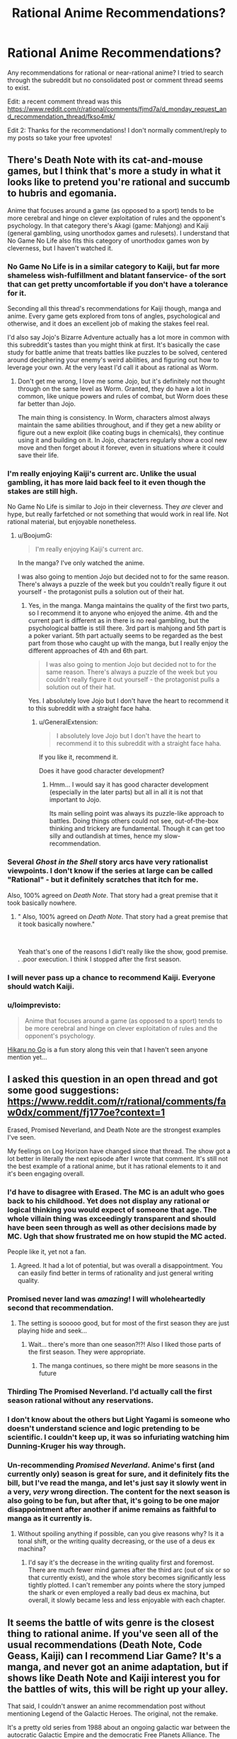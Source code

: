 #+TITLE: Rational Anime Recommendations?

* Rational Anime Recommendations?
:PROPERTIES:
:Author: koolkid372
:Score: 44
:DateUnix: 1584662739.0
:DateShort: 2020-Mar-20
:END:
Any recommendations for rational or near-rational anime? I tried to search through the subreddit but no consolidated post or comment thread seems to exist.

Edit: a recent comment thread was this [[https://www.reddit.com/r/rational/comments/fjmd7a/d_monday_request_and_recommendation_thread/fkso4mk/]]

Edit 2: Thanks for the recommendations! I don't normally comment/reply to my posts so take your free upvotes!


** There's Death Note with its cat-and-mouse games, but I think that's more a study in what it looks like to pretend you're rational and succumb to hubris and egomania.

Anime that focuses around a game (as opposed to a sport) tends to be more cerebral and hinge on clever exploitation of rules and the opponent's psychology. In that category there's Akagi (game: Mahjong) and Kaiji (general gambling, using unorthodox games and rulesets). I understand that No Game No Life also fits this category of unorthodox games won by cleverness, but I haven't watched it.
:PROPERTIES:
:Author: BoojumG
:Score: 62
:DateUnix: 1584663350.0
:DateShort: 2020-Mar-20
:END:

*** No Game No Life is in a similar category to Kaiji, but far more shameless wish-fulfillment and blatant fanservice- of the sort that can get pretty uncomfortable if you don't have a tolerance for it.

Seconding all this thread's recommendations for Kaiji though, manga and anime. Every game gets explored from tons of angles, psychological and otherwise, and it does an excellent job of making the stakes feel real.

I'd also say Jojo's Bizarre Adventure actually has a lot more in common with this subreddit's tastes than you might think at first. It's basically the case study for battle anime that treats battles like puzzles to be solved, centered around deciphering your enemy's weird abilities, and figuring out how to leverage your own. At the very least I'd call it about as rational as Worm.
:PROPERTIES:
:Author: Draykon
:Score: 29
:DateUnix: 1584673703.0
:DateShort: 2020-Mar-20
:END:

**** Don't get me wrong, I love me some Jojo, but it's definitely not thought through on the same level as Worm. Granted, they do have a lot in common, like unique powers and rules of combat, but Worm does these far better than Jojo.

The main thing is consistency. In Worm, characters almost always maintain the same abilities throughout, and if they get a new ability or figure out a new exploit (like coating bugs in chemicals), they continue using it and building on it. In Jojo, characters regularly show a cool new move and then forget about it forever, even in situations where it could save their life.
:PROPERTIES:
:Author: EmceeEsher
:Score: 20
:DateUnix: 1584704370.0
:DateShort: 2020-Mar-20
:END:


*** I'm really enjoying Kaiji's current arc. Unlike the usual gambling, it has more laid back feel to it even though the stakes are still high.

No Game No Life is similar to Jojo in their cleverness. They /are/ clever and hype, but really farfetched or not something that would work in real life. Not rational material, but enjoyable nonetheless.
:PROPERTIES:
:Author: IV-TheEmperor
:Score: 11
:DateUnix: 1584668146.0
:DateShort: 2020-Mar-20
:END:

**** u/BoojumG:
#+begin_quote
  I'm really enjoying Kaiji's current arc.
#+end_quote

In the manga? I've only watched the anime.

I was also going to mention Jojo but decided not to for the same reason. There's always a puzzle of the week but you couldn't really figure it out yourself - the protagonist pulls a solution out of their hat.
:PROPERTIES:
:Author: BoojumG
:Score: 8
:DateUnix: 1584668732.0
:DateShort: 2020-Mar-20
:END:

***** Yes, in the manga. Manga maintains the quality of the first two parts, so I recommend it to anyone who enjoyed the anime. 4th and the current part is different as in there is no real gambling, but the psychological battle is still there. 3rd part is mahjong and 5th part is a poker variant. 5th part actually seems to be regarded as the best part from those who caught up with the manga, but I really enjoy the different approaches of 4th and 6th part.

#+begin_quote
  I was also going to mention Jojo but decided not to for the same reason. There's always a puzzle of the week but you couldn't really figure it out yourself - the protagonist pulls a solution out of their hat.
#+end_quote

Yes. I absolutely love Jojo but I don't have the heart to recommend it to this subreddit with a straight face haha.
:PROPERTIES:
:Author: IV-TheEmperor
:Score: 13
:DateUnix: 1584670784.0
:DateShort: 2020-Mar-20
:END:

****** u/GeneralExtension:
#+begin_quote
  I absolutely love Jojo but I don't have the heart to recommend it to this subreddit with a straight face haha.
#+end_quote

If you like it, recommend it.

Does it have good character development?
:PROPERTIES:
:Author: GeneralExtension
:Score: 3
:DateUnix: 1585363708.0
:DateShort: 2020-Mar-28
:END:

******* Hmm... I would say it has good character development (especially in the later parts) but all in all it is not that important to Jojo.

Its main selling point was always its puzzle-like approach to battles. Doing things others could not see, out-of-the-box thinking and trickery are fundamental. Though it can get too silly and outlandish at times, hence my slow-recommendation.
:PROPERTIES:
:Author: IV-TheEmperor
:Score: 4
:DateUnix: 1585364950.0
:DateShort: 2020-Mar-28
:END:


*** Several /Ghost in the Shell/ story arcs have very rationalist viewpoints. I don't know if the series at large can be called "Rational" - but it definitely scratches that itch for me.

Also, 100% agreed on /Death Note/. That story had a great premise that it took basically nowhere.
:PROPERTIES:
:Author: Brell4Evar
:Score: 8
:DateUnix: 1584726199.0
:DateShort: 2020-Mar-20
:END:

**** " Also, 100% agreed on /Death Note/. That story had a great premise that it took basically nowhere."

​

Yeah that's one of the reasons I did't really like the show, good premise. . .poor execution. I think I stopped after the first season.
:PROPERTIES:
:Score: 1
:DateUnix: 1596663934.0
:DateShort: 2020-Aug-06
:END:


*** I will never pass up a chance to recommend Kaiji. Everyone should watch Kaiji.
:PROPERTIES:
:Author: WalterTFD
:Score: 6
:DateUnix: 1584689049.0
:DateShort: 2020-Mar-20
:END:


*** u/loimprevisto:
#+begin_quote
  Anime that focuses around a game (as opposed to a sport) tends to be more cerebral and hinge on clever exploitation of rules and the opponent's psychology.
#+end_quote

[[https://en.wikipedia.org/wiki/Hikaru_no_Go][Hikaru no Go]] is a fun story along this vein that I haven't seen anyone mention yet...
:PROPERTIES:
:Author: loimprevisto
:Score: 3
:DateUnix: 1585261323.0
:DateShort: 2020-Mar-27
:END:


** I asked this question in an open thread and got some good suggestions: [[https://www.reddit.com/r/rational/comments/faw0dx/comment/fj177oe?context=1]]

Erased, Promised Neverland, and Death Note are the strongest examples I've seen.

My feelings on Log Horizon have changed since that thread. The show got a lot better in literally the next episode after I wrote that comment. It's still not the best example of a rational anime, but it has rational elements to it and it's been engaging overall.
:PROPERTIES:
:Author: Amargosamountain
:Score: 29
:DateUnix: 1584663435.0
:DateShort: 2020-Mar-20
:END:

*** I'd have to disagree with Erased. The MC is an adult who goes back to his childhood. Yet does not display any rational or logical thinking you would expect of someone that age. The whole villain thing was exceedingly transparent and should have been seen through as well as other decisions made by MC. Ugh that show frustrated me on how stupid the MC acted.

People like it, yet not a fan.
:PROPERTIES:
:Score: 27
:DateUnix: 1584664005.0
:DateShort: 2020-Mar-20
:END:

**** Agreed. It had a lot of potential, but was overall a disappointment. You can easily find better in terms of rationality and just general writing quality.
:PROPERTIES:
:Author: Detsuahxe
:Score: 15
:DateUnix: 1584665201.0
:DateShort: 2020-Mar-20
:END:


*** Promised never land was /amazing/! I will wholeheartedly second that recommendation.
:PROPERTIES:
:Author: D0TheMath
:Score: 25
:DateUnix: 1584663813.0
:DateShort: 2020-Mar-20
:END:

**** The setting is sooooo good, but for most of the first season they are just playing hide and seek...
:PROPERTIES:
:Author: cimbalino
:Score: 8
:DateUnix: 1584670279.0
:DateShort: 2020-Mar-20
:END:

***** Wait... there's more than one season?!?! Also I liked those parts of the first season. They were appropriate.
:PROPERTIES:
:Author: D0TheMath
:Score: 8
:DateUnix: 1584673995.0
:DateShort: 2020-Mar-20
:END:

****** The manga continues, so there might be more seasons in the future
:PROPERTIES:
:Author: cimbalino
:Score: 10
:DateUnix: 1584674135.0
:DateShort: 2020-Mar-20
:END:


*** Thirding The Promised Neverland. I'd actually call the first season rational without any reservations.
:PROPERTIES:
:Author: Bowbreaker
:Score: 10
:DateUnix: 1584673732.0
:DateShort: 2020-Mar-20
:END:


*** I don't know about the others but Light Yagami is someone who doesn't understand science and logic pretending to be scientific. I couldn't keep up, it was so infuriating watching him Dunning-Kruger his way through.
:PROPERTIES:
:Author: ArgentStonecutter
:Score: 8
:DateUnix: 1584712295.0
:DateShort: 2020-Mar-20
:END:


*** Un-recommending /Promised Neverland/. Anime's first (and currently only) season is great for sure, and it definitely fits the bill, but I've read the manga, and let's just say it slowly went in a very, /very/ wrong direction. The content for the next season is also going to be fun, but after that, it's going to be one major disappointment after another if anime remains as faithful to manga as it currently is.
:PROPERTIES:
:Author: NTaya
:Score: 7
:DateUnix: 1584713436.0
:DateShort: 2020-Mar-20
:END:

**** Without spoiling anything if possible, can you give reasons why? Is it a tonal shift, or the writing quality decreasing, or the use of a deus ex machina?
:PROPERTIES:
:Author: arbitrarycharacters
:Score: 3
:DateUnix: 1585430832.0
:DateShort: 2020-Mar-29
:END:

***** I'd say it's the decrease in the writing quality first and foremost. There are much fewer mind games after the third arc (out of six or so that currently exist), and the whole story becomes significantly less tightly plotted. I can't remember any points where the story jumped the shark or even employed a really bad deus ex machina, but overall, it slowly became less and less enjoyable with each chapter.
:PROPERTIES:
:Author: NTaya
:Score: 3
:DateUnix: 1585437386.0
:DateShort: 2020-Mar-29
:END:


** It seems the battle of wits genre is the closest thing to rational anime. If you've seen all of the usual recommendations (Death Note, Code Geass, Kaiji) can I recommend Liar Game? It's a manga, and never got an anime adaptation, but if shows like Death Note and Kaiji interest you for the battles of wits, this will be right up your alley.

That said, I couldn't answer an anime recommendation post without mentioning Legend of the Galactic Heroes. The original, not the remake.

It's a pretty old series from 1988 about an ongoing galactic war between the autocratic Galactic Empire and the democratic Free Planets Alliance. The two "main" protagonists (There are dozens of named characters, and most of them are developed heavily) are Reinhard von Lohengramm, an Admiral whose sister is concubine to the Kaiser, and Yang Wen-li, a Commodore in the Alliance's fleet. The story follows the two men on opposite sides of the war as they rise through the ranks in pursuit of their goals.

As far as being rational, it's pretty solid. Everything that happens has a cause and effect relationship with the rest of the plot. Most characters have agency and use it to try to achieve their goals. Some characters early on hold the Idiot Ball, but it's acknowledged and justified, and the incompetent are weeded out of the story by the end of the first quarter (it's 110 25-minute episodes).

Its only big flaw is its length. 110 episodes might seem like a lot, but it's so tightly plotted that by the end of it you're left feeling it was too short.
:PROPERTIES:
:Author: GreenGriffin8
:Score: 24
:DateUnix: 1584668246.0
:DateShort: 2020-Mar-20
:END:

*** Don't forget One Outs!, the Death Note of sports anime
:PROPERTIES:
:Author: cimbalino
:Score: 14
:DateUnix: 1584674323.0
:DateShort: 2020-Mar-20
:END:

**** I tried reading One Outs, but I don't know enough about baseball to understand it.
:PROPERTIES:
:Author: GreenGriffin8
:Score: 3
:DateUnix: 1584709877.0
:DateShort: 2020-Mar-20
:END:

***** I also didnt know much about it, just "strike 3 out" and "home run". I felt the series explained basic rules for beginners as well as some less known rules/strategies when they were the focus of the episode
:PROPERTIES:
:Author: cimbalino
:Score: 3
:DateUnix: 1584717321.0
:DateShort: 2020-Mar-20
:END:


*** I will second Liar Game. It's all about mind games and clever tactics against a backdrop of relatively simple game rules. It's very enjoyable.
:PROPERTIES:
:Author: Rhamni
:Score: 11
:DateUnix: 1584695898.0
:DateShort: 2020-Mar-20
:END:


*** An excellent update of Legend of the the Galactic Heroes has been relatively recently produced in the form of the series "*/Legend of the Galactic Heroes: The New Thesis"./*

This series does a fantastic job of staying true to the themes of the original while updating the content with the best elements of modern technology. It is a really fantastic series and I would recommend it for newcomers or old fans of the original series.
:PROPERTIES:
:Author: CaseyAshford
:Score: 10
:DateUnix: 1584673577.0
:DateShort: 2020-Mar-20
:END:

**** Personally I can't recommend Die Neue These, unless you're already a fan of the series. It's not a bad series on its own, but the original has a timeless quality that no modern adaptation is going to be able to match.

Let me first say that I actually watched Die Neue These first, and switched to the original after the first season.

The remake does stay true to the /themes/ of the original, however due to its length, so much is stripped from the series to fit the runtime of modern anime that it's more of a cliff's notes summary of the plot. As I've said, the grand sweeping story of an entire galactic war, from almost every conceivable perspective, barely fits into 110 episodes as it is. The remake focuses more on the major plays by the main characters, and while that doesn't make for a bad series, it can't compare to the sheer scope and depth of the original's portrayal of such a vast conflict.

I also feel that much of the timeless feel of the original is lost in the remake. There's a reason that people can still get into a 32-year old series even today, because of the meticulously hand-drawn art and the soundtrack which is almost exclusively classical music. It makes the setting seem almost historical, despite being set over a thousand years in the future. It may seem daunting, but within a few episodes, once you're immersed in it, it's truly unmatched anywhere. The remake has a much more standard sci-fi look and feel to it that makes it much safer to release today, but with its generic feel and overuse (in my opinion, of course) of CGI, in 5 years or so people will be once again pointed back to the original when they ask how to get into the series.

By all means watch whichever version you want, but even as someone who watched Die Neue These first, I really can't recommend it compared to the original.
:PROPERTIES:
:Author: GreenGriffin8
:Score: 7
:DateUnix: 1584709676.0
:DateShort: 2020-Mar-20
:END:


** If you're open to manga, I recommend [[https://myanimelist.net/manga/51493/Murasakiiro_no_Qualia][Qualia the Purple]]. MC's power gets munchinked all the way through and maybe even some more.

I don't see this recommendation in this subreddit often, but HunterxHunter's current arc is great. It's a political thriller with various plans and strategies going around from various sides and they are all competent. For example, a person that was first seen as grappling with a lion is actually a brilliant commander and has a strategic mind. It also helps that this arc focuses on the MC that constantly thinks.
:PROPERTIES:
:Author: IV-TheEmperor
:Score: 19
:DateUnix: 1584669965.0
:DateShort: 2020-Mar-20
:END:

*** I anti-recommend /Qualia the Purple/. All the munchkinry hinges on egregious quantum mechanics misinterpretations; the powers' rules are not clear or predictable, the exploits rely on ad-hoc technobabble.

The emotional part of the plot wasn't compelling enough to make up for it, for me, either.
:PROPERTIES:
:Author: Noumero
:Score: 11
:DateUnix: 1584708301.0
:DateShort: 2020-Mar-20
:END:


*** [deleted]
:PROPERTIES:
:Score: 10
:DateUnix: 1584680084.0
:DateShort: 2020-Mar-20
:END:

**** God I loved that series especially the first novel. It was just so beautifully written and the fan translation on bakatsuki was so incredibly well done. Unfortunately it's been taken down and I don't know how competent the official translation is. First novel is legitimately one of my favourte novels out of the hundreds of books I've read.
:PROPERTIES:
:Author: EsquilaxM
:Score: 8
:DateUnix: 1584684363.0
:DateShort: 2020-Mar-20
:END:

***** I think I can dig up my copy from when Bakatsuki had it available online for downloads. Do you want them?

EDIT: Actually the wayback archive has the text of all 7 volumes [[https://web.archive.org/web/20160205125531/https://www.baka-tsuki.org/project/?title=Utsuro_no_Hako_to_Zero_no_Maria][archived]]. You just can't download the pdfs from the wayback archive.
:PROPERTIES:
:Author: xamueljones
:Score: 6
:DateUnix: 1584729934.0
:DateShort: 2020-Mar-20
:END:

****** oh damn nice! saved! I never read the last book.
:PROPERTIES:
:Author: EsquilaxM
:Score: 3
:DateUnix: 1585054617.0
:DateShort: 2020-Mar-24
:END:


**** I've seen that all the time on MAL. I guess I finally give it a shot. Is this LN only?
:PROPERTIES:
:Author: IV-TheEmperor
:Score: 2
:DateUnix: 1584684581.0
:DateShort: 2020-Mar-20
:END:


** It dismays me that no good examples come to mind for me. Reading through the comments, only two series immediately come to mind as worthy of (further) mention, though in both cases they're 'bonus points for...' around a few scenes rather than having opposing sides be satisfying.

Fate/Zero: Though sorely little of note, the clash between Kiritsugu and Lord El-Melloi in episode 6 has a fond place in my heart. Perhaps further of note in regards to Kiritsugu's approach to the world (episodes 18 and 19 Kiritsugu's coming-of-age, episode 24 Kiritsugu and the Holy Grail's intended implementation of his wish following his thought process).

​

Madoka Magica [edit: I missed at first this had been already been mentioned in one of the comment threads, thus spoilering and moving to second]:

Kyubey's world outlook is delightful for me to witness, particularly when the eggs of people's assumptions/expectations-treated-as-obligatory/irrationality/incompetence smash against it. Not necessarily a fully realistic thought process, but fun to imagine as 'all the human characters are holding the standard Idiot Ball, and here's the one character who isn't'.
:PROPERTIES:
:Author: MultipartiteMind
:Score: 17
:DateUnix: 1584679016.0
:DateShort: 2020-Mar-20
:END:

*** Seconding Madoka Magica.
:PROPERTIES:
:Author: causalchain
:Score: 7
:DateUnix: 1584704134.0
:DateShort: 2020-Mar-20
:END:


** You might check out Overlord, Maoyu, and Ascendancy of a Bookworm on top of the other recommendations.
:PROPERTIES:
:Author: Kheldarson
:Score: 14
:DateUnix: 1584666358.0
:DateShort: 2020-Mar-20
:END:

*** Content warning for Overlord: He's actually evil. Not just pretending.

I second Ascendancy of a Bookworm.
:PROPERTIES:
:Author: archpawn
:Score: 13
:DateUnix: 1584679905.0
:DateShort: 2020-Mar-20
:END:

**** u/chiruochiba:
#+begin_quote
  Content warning for Overlord
#+end_quote

Ehhh... I don't think that's really true. In the light novel and manga it's clear that the protagonist thinks of the people in that world the same way your average gamer thinks of NPCs, which makes sense because he's been playing in the VR version of that world for a very long time when all the inhabitants truly were mindless NPCs. It's not too surprising that he retained some peculiar mental habits as a result.

When a gamer kills a battlefield full of NPCs, the act doesn't even register for him/her as morally abhorrent because the NPCs are nowhere close to being actually alive in the first place. In fact, a gamer would probably feel less conflicted killing a horde of NPCs than they would killing an insect in the real world. So extrapolating that to the behavior of the protagonist, I think it would be more accurate to say that he is amoral rather than evil.
:PROPERTIES:
:Author: chiruochiba
:Score: 5
:DateUnix: 1584750998.0
:DateShort: 2020-Mar-21
:END:

***** I don't think there's much point in distinguishing amoral and evil. Most "evil" characters do bad stuff because it benefits them, not because they actively like causing harm. Either wa, the main character did stuff that I am not comfortable with the main character doing, and I'd rather have not had to find that out the hard way.
:PROPERTIES:
:Author: archpawn
:Score: 8
:DateUnix: 1584753658.0
:DateShort: 2020-Mar-21
:END:

****** This is a good illustration of why some philosophers have said that the concept of 'evil' is useless because it lacks explanatory power.
:PROPERTIES:
:Author: chiruochiba
:Score: 6
:DateUnix: 1584754091.0
:DateShort: 2020-Mar-21
:END:


*** I think that you are mistaking Ainz being game-savvy and unprincipled for actual wits and rationality. Overlord is your generic run of the mill power fantasy.
:PROPERTIES:
:Author: Jakkubus
:Score: 13
:DateUnix: 1584696353.0
:DateShort: 2020-Mar-20
:END:

**** No, I'm looking at how his actions (whether reasoned or not) have a rational chain of effects that the other characters respond to in rational ways. Ainz is also /learning/ how to be properly clever and rational as the story goes.
:PROPERTIES:
:Author: Kheldarson
:Score: 2
:DateUnix: 1584710505.0
:DateShort: 2020-Mar-20
:END:

***** AFAIK Ainz never really gets clever or rational though. While I cannot say much about more recent volumes, for at least half of the series he is the same immature bully that he was at the start. Basically all of his successes are achieved due to overwhelming power and ass-pulled abilities rather than him actually thinking rationally.

As for other characters, they can be generally divided into three categories:

a) worshippers of Ainz that always interpret his actions in the most favourable way,

b) caricatures of villains that stand in his way and invariably look down on him

c) and relatively normal bystanders, who in most cases either die early or just passively observe.

Only the last ones exhibit any sort of somewhat realistic responses, but they have little to no impact on the plot.
:PROPERTIES:
:Author: Jakkubus
:Score: 10
:DateUnix: 1584712472.0
:DateShort: 2020-Mar-20
:END:


** Blast of Tempest is the closest I've managed to find.
:PROPERTIES:
:Author: brandalizing
:Score: 14
:DateUnix: 1584667194.0
:DateShort: 2020-Mar-20
:END:

*** A series with 'climax of the confrontation is a conversation/argument!' episodes. It was a joy.
:PROPERTIES:
:Author: SeekingImmortality
:Score: 6
:DateUnix: 1584980564.0
:DateShort: 2020-Mar-23
:END:


** [[https://myanimelist.net/anime/19/Monster][Monster]]. Its basically a detective story.
:PROPERTIES:
:Author: Hectabeni
:Score: 12
:DateUnix: 1584676081.0
:DateShort: 2020-Mar-20
:END:

*** Seconding this. I don't have time to write a full recommendation for the OP, but trust me, this series is a masterpiece.
:PROPERTIES:
:Author: GreenGriffin8
:Score: 6
:DateUnix: 1584710127.0
:DateShort: 2020-Mar-20
:END:

**** I am curious to hear more about your impression of the good parts of this! I poked my head into it a little but was unable to maintain interest, with my remaining impressions being "I have to save one of two people, one who has been entrusted a position of power by large number of people, one who presently has very little influence on the rest of the world. WHO DO MY PROFESSIONAL ETHICS COMPEL ME TO SAVE? Right, the charity case. That'll teach 'em position can make you worth the best bodyguard but only ever the second-best doctor...at least when the best doctor is me." and "Scary isn't it how someone's been killing police officers like us with poisoned candy lately? Hey, that woman just gave us free candy, let's eat it!".
:PROPERTIES:
:Author: MultipartiteMind
:Score: 6
:DateUnix: 1584712841.0
:DateShort: 2020-Mar-20
:END:


** Rational most closely relate to the 'battle of wits' genre. Death Note, Code Geass, Akagi all fit the bill.
:PROPERTIES:
:Author: demoran
:Score: 9
:DateUnix: 1584666182.0
:DateShort: 2020-Mar-20
:END:

*** I'd add Psycho Pass to that list.
:PROPERTIES:
:Author: ossicones
:Score: 10
:DateUnix: 1584672765.0
:DateShort: 2020-Mar-20
:END:


*** Adding on to this Liar Game and Alice in Borderland. I think most know Liar Game so I'll elaborate on the other. Alice in Borderland is a death game isekai. I think [[/r/rational][r/rational]] would really enjoy some of the games (mostly the diamond ones). However, it starts out significantly edgy and if that's holding you back I would say stick until MC's friends die.
:PROPERTIES:
:Author: IV-TheEmperor
:Score: 8
:DateUnix: 1584667405.0
:DateShort: 2020-Mar-20
:END:


** I will once again recomend the manga Ajin. There's an anime, but I haven't finished, and I know the two deviate from each other, so I will only recomend manga, but if any one can vouch for the anime, feel free.

I feel like Ajin is among one of the most rational manga out there. It's not perfect and it has that Rationality = Spock thing going on but it's downplayed and you might not even notice if one character didn't explicitly stated it.

The whole concept is: A very small number of people called Ajins (Demi-humans) can't die of anything but old age. If they die, they reset, all injuries vanish, limbs re-attach and if they are too far away, grow back. Dying is also the only way to find out one is an Ajin. As there are very few of them, governments around the world want to seize them for experiments and also to use them as test subjects to drugs, automobiles, etc. The Stories follow Kei Nagai, a student, who is found to be an Ajin after an accident. He's shown to be a /very/ rational character, as is the villain. Characters make mistakes, but the story is pretty much devoid of stupid decisions I really think people should give it a go.
:PROPERTIES:
:Author: Nivirce
:Score: 9
:DateUnix: 1584689026.0
:DateShort: 2020-Mar-20
:END:

*** I really enjoyed the exploration of how exactly the ajin rules work and how the characters munchkin them. It's great.
:PROPERTIES:
:Author: zorianteron
:Score: 5
:DateUnix: 1584711817.0
:DateShort: 2020-Mar-20
:END:


** I recently read a manga called 'Battle 5 seconds after meeting' which was alright:

[[https://helveticascans.com/r/series/battle-after-meeting/]]

The setup is relatively generic shonen: A bunch of people are kidnapped, they're forced to fight in a tournament (at first), each is given 1 special power, for example 'turn your arm into a cannon equivalent to an anti-materiel rifle'. There's various different ones with greater or lesser combat utility. (Listing specific powers with all limitations and capabilities would be a spoiler, but they run the gamut from teleportation to super-strength, some mental ones, some meta-powers, etc.) Characters tend to use their powers quite rationally, I find.

The protagonist gets, verbatim, 'your power is whatever the other person person thinks your power is'. The story is about him trying to figure out exactly what that means/how it works, and then mindgame everyone around him. Pretty fun.
:PROPERTIES:
:Author: zorianteron
:Score: 9
:DateUnix: 1584711609.0
:DateShort: 2020-Mar-20
:END:

*** Your recommendation is good, but it should be noted that it's NSFW. (and also incomplete)
:PROPERTIES:
:Author: PlainOldCookies
:Score: 3
:DateUnix: 1585001136.0
:DateShort: 2020-Mar-24
:END:

**** Is it? I don't remember where that was. Could you remind me?
:PROPERTIES:
:Author: zorianteron
:Score: 2
:DateUnix: 1585071271.0
:DateShort: 2020-Mar-24
:END:

***** Chapter 18, Page 27 is the first egregrious example
:PROPERTIES:
:Author: PlainOldCookies
:Score: 3
:DateUnix: 1585074296.0
:DateShort: 2020-Mar-24
:END:

****** Oh, right. Nothing /technically/ shown, though.

I'd personally class anime/manga in general as "not safe for work", as in, it's not something I'd like to be seen reading/watching in public in the same way I'd not want to be known as the guy who watches porn at the park. Or spongebob.
:PROPERTIES:
:Author: zorianteron
:Score: 3
:DateUnix: 1585122578.0
:DateShort: 2020-Mar-25
:END:


** I'd recommend the manga [[https://mangadex.org/title/21562/kusuriya-no-hitorigoto/chapters/][Kusuriya no Hitorigoto.]]

It's follows a Pharmacist's daughter who's forced to worked as maid in the Chinese Imperial Court, where she solves mysteries using her knowledge of medicine and poison.
:PROPERTIES:
:Author: MrLameJokes
:Score: 14
:DateUnix: 1584665926.0
:DateShort: 2020-Mar-20
:END:

*** Seconding this. Excellent manga.
:PROPERTIES:
:Author: sl236
:Score: 5
:DateUnix: 1584691924.0
:DateShort: 2020-Mar-20
:END:


** If the mystery genre counts in rational, I'd recommend Hyouka. You'll get great character development to boot.
:PROPERTIES:
:Author: callahan_03
:Score: 5
:DateUnix: 1584685437.0
:DateShort: 2020-Mar-20
:END:


** Expanding on the list I posted on the linked comment thread:

Transhuman and sci fi detective stories:

- Ghost In The Shell: Stand Alone Complex: Old classic sci fi anime everyone loves. Cyborgs. A handful of really nice episodic mysteries centering around some transhuman concept or another. Eventually settles into a longer mystery that I didn't find as engaging. The rest of the franchise is good too, though I think GITS:SAC is the best.

- Psycho-Pass: Very similar to GITS, usually considered an "almost as good" substitute. About utility functions I guess? I think Psycho-Pass's one-off mystery episodes are weaker, but its multi-episode plotlines are stronger than in GITS. Also everyone says the second season is terrible but it's like 80% as good as the first.

People having quiet adventures:

- Spice & Wolf: Economics and romance in a fantasy world. All the drama is in few-episode-long economics/markets plots, while the romance story takes the entire season to slowly go places. The fact that it's a fantasy world doesn't matter. The microeconomics occasionally went faster than I could keep track of, but I got the impression it was all correct.

- Kino's Journey: Kino goes from town to town and sees how people live their lives. The towns are all philosophical or science fiction thought experiments, with completely different tech levels and ways of life in each. Don't think too hard about how they're all sitting in the same world; they're all well-realized and thought provoking separately. Kino doesn't give an opinion on the places, so you're stuck with your own thoughts on these things.

- Mushishi: Similar to Kino's Journey, a traveling medicine man helps people with problems with spirits. Spirits are like... magical intangible versions of tiny animals? More hydras and corals than dogs and cats, I mean. They get places they shouldn't be and our protagonist helps people out with them. Not really rational, but it does have a protagonist that solves weird problems with knowledge. I liked the dub.

Something else:

- Shinsekai Yori: Life in a remote village of psychics. Really cohesive, careful worldbuilding, even when (especially when) it seems like people are acting weird or the authors forgot something. Hard to say much about it without spoiling it though, it completely thrashes the status quo every few episodes. Also really dark, watch out for that.

- The Devil Is A Part Timer: The dark lord of a fantasy universe gets sucked into a magical portal, stuck in Tokyo, and gets a part time job at a McDonalds. The premise gets stranger, but everyone handles it like sensible adults. Makes people handling things well funny.

- Madoka: Deconstruction and reconstruction of magical girl anime. It's good if you like those or deconstruction/reconstructions.

Not rational, still recommending:

- The Eccentric Family: A thoughtful, nuanced look at what it's like to be a magical talking raccoon in modern day Japan.

- Dumbbell Nan Kilo Moteru?: Not rational, but it might make you want to work out, which means watching it is rational.
:PROPERTIES:
:Author: jtolmar
:Score: 4
:DateUnix: 1584754084.0
:DateShort: 2020-Mar-21
:END:

*** Seconding Shinsekai Yori.
:PROPERTIES:
:Author: SeekingImmortality
:Score: 3
:DateUnix: 1584980730.0
:DateShort: 2020-Mar-23
:END:


*** Seconding Kino's Journey. Not exactly rational fiction, but very thought provoking and really well done overall.
:PROPERTIES:
:Author: loimprevisto
:Score: 2
:DateUnix: 1585260970.0
:DateShort: 2020-Mar-27
:END:


** If you are into shounen I would say hunter x hunter nen power system is the most rational compared to naruto, bleach, and one piece. The show is also so damn good.
:PROPERTIES:
:Author: 1000dollarsamonth
:Score: 6
:DateUnix: 1584680521.0
:DateShort: 2020-Mar-20
:END:


** Hunter X Hunter has a fleshed out battle system and relies as much on psychology as it does pew pew lasers for the fight scenes.

I don't think they're particularly rational, but the Evangelion, Utena, Monogatari series are all stylish and have decent depth to their stories.
:PROPERTIES:
:Author: SecondTriggerEvent
:Score: 7
:DateUnix: 1584697025.0
:DateShort: 2020-Mar-20
:END:


** Kyokou Suiri (In/Spectre) spends half an episode discussing rational fiction, so you know it's good for it.
:PROPERTIES:
:Author: googolplexbyte
:Score: 3
:DateUnix: 1584715597.0
:DateShort: 2020-Mar-20
:END:


** Hero and Demon King is a good example. Basically the Hero goes alone to confront the ruler of the demons, rather than fighting she asks him to help put an end to the war with minimal loss of life. The romance subplot is shoehorned in but that's not a biggie. I particularly like how the hero sometimes feels useless despite his immense power because destruction isn't useful in this situation, the Demon King introduction of potatoes is portrayed as, and is, more significant than the time the Hero blew up a mountain.
:PROPERTIES:
:Author: OnlyEvonix
:Score: 3
:DateUnix: 1585246335.0
:DateShort: 2020-Mar-26
:END:

*** If you enjoy this sort of story you might have already read [[https://www.amazon.com/Girl-Corrupted-Internet-Summoned-Hero-ebook/dp/B01B2BP726][A Girl Corrupted by the Internet is the Summoned Hero?!]], but if you haven't it's on sale right now and is a fun little read from Yudkowsky.
:PROPERTIES:
:Author: loimprevisto
:Score: 3
:DateUnix: 1585261140.0
:DateShort: 2020-Mar-27
:END:


** No game no life - A pair of superhuman shut-in gamers get transported to a fantasy world where violence is supernaturallly banned and all conflict is resolved through games. The show revolves around them overcoming impossible games through wits and social manipulation on their path to world domination

Log Horizon - The entire playerbase of a popular MMO gets transported to a fantasy world based on that game. The show focuses on a group of influential players attempting to form a proper society.

Dr. Stone - The entire population of the earth gets petrified by an unknown force. 3000 years later, a teenager who's really into science awakens from his petrified state and attempts to rebuild modern society. The show focuses on him climbing the tech tree while fighting against various different antagonists (I won't spoil who). Technology is portrayed fairly accurately (lots of chemistry and mechanical engineering).
:PROPERTIES:
:Author: Massim0g
:Score: 10
:DateUnix: 1584667106.0
:DateShort: 2020-Mar-20
:END:

*** Dr. Stone is not rational. It's science wank.
:PROPERTIES:
:Author: Bowbreaker
:Score: 22
:DateUnix: 1584673813.0
:DateShort: 2020-Mar-20
:END:

**** Specifically Dr. Stone ignores "The Secret of Our Success" and assumes that you could just recreate all of human advances and technology really easily.
:PROPERTIES:
:Author: Sagebrysh
:Score: 9
:DateUnix: 1584676163.0
:DateShort: 2020-Mar-20
:END:

***** That too. But mostly the people act like Shonen characters where science has replaced whatever supernatural powers exist usually. Multiple personalities are written primarily to be funny and create drama and entertainment, with little regard given to realism.

Rational story telling isn't just about how the world works, it's also about how people work. And personally I probably care even more about the latter than the former.
:PROPERTIES:
:Author: Bowbreaker
:Score: 7
:DateUnix: 1584708386.0
:DateShort: 2020-Mar-20
:END:


*** No Game No Life has a great premise for a rationalist story (though possibly a bit anvilicious) but it messes it up by having the main characters be terribly irrational. Winning that consistently shouldn't be possible, especially since many of those games depend on an element of chance.

While I do recommend Dr. Stone, I feel like it falls someone short of rational when it's revealed just how long the people in the nearby village have been around. They should have had plenty of time to repopulate the earth and rebuild civilization. Especially given that there's the ruins of the old civilization and they're descended from astronauts, who would have done what they could to get them started. What's especially bad is that one of the astronauts is Senku's dad, and he put a lot of effort into sending messages to Senku on the assumption that he'd somehow turn back from being stone. He was right, but there's no way he could have guessed that.
:PROPERTIES:
:Author: archpawn
:Score: 13
:DateUnix: 1584679598.0
:DateShort: 2020-Mar-20
:END:


*** u/TacticalTable:
#+begin_quote
  The show revolves around them overcoming impossible games through wits and social manipulation on their path to world domination
#+end_quote

Well, kinda. Most of the victories really feel like asspulls, and some of the sexualization that happens is /deeply/ uncomfortable. The show is fun, but I don't know if it holds up to intellectual rigor
:PROPERTIES:
:Author: TacticalTable
:Score: 16
:DateUnix: 1584672478.0
:DateShort: 2020-Mar-20
:END:

**** Yup, should probably have mentioned that the show is extremely celebratory of otaku culture (and the idea of escapist fantasy in general), including some of the aspects that are very off-putting (if not outright disgusting) to some. And yeah, it's not the most rigorous story out there, but I still feel like rational fiction readers would find it fun in general rather than annoying, like, they're asspulls but at least they're inventive/funny.
:PROPERTIES:
:Author: Massim0g
:Score: 11
:DateUnix: 1584673425.0
:DateShort: 2020-Mar-20
:END:


**** The endings are super duper asspulls. Shiro is a living supercomputer and Sora is a god-tier social manipulator and plotter. It's great fun but it ain't ratfic.
:PROPERTIES:
:Author: XxChronOblivionxX
:Score: 11
:DateUnix: 1584675838.0
:DateShort: 2020-Mar-20
:END:


*** The science in dr stone is /mostly/ accurate, it's about the level where they've heard about these things in high school/university, but don't really understand how they work.

For example, in the first few episodes he mixes nitric acid with ethanol to produce nital because it's an industrial solvent. But in industry, they add ethanol because nitric acid is /too strong/ for their purposes, and they need to dilute it. There's no reason why senku would want to /dilute/ his acid.

And don't get me started on the katanas. Literally everything outside of the science is highly irrational.
:PROPERTIES:
:Author: causalchain
:Score: 7
:DateUnix: 1584703995.0
:DateShort: 2020-Mar-20
:END:

**** The katanas? Isn't that just a one note thing, to give people weapons? Sure the whole thing about the best sword ever made is annoying but the bigger question would be if making a fancy sword is even a good use of time when your fighting stone weapons.

Im on episode 22 of the anime and I'm trying to figure out why they don't make, like repeating crossbows. Like, why do you need guns? The thing they're working on right now instead of the guns. Give me a break.
:PROPERTIES:
:Author: Imosa1
:Score: 1
:DateUnix: 1585802660.0
:DateShort: 2020-Apr-02
:END:

***** it wasn't anything major, but for me, the katanas were just the straw which broke the camel's back. Katanas are incredibly intensive to create (as are many swords), and take a significant amount of practice to learn to use. Spears are cheaper to make, easier to use effectively, and it's easier for multiple spear wielders to fight together. And they already have spears! Katanas were hands down a massive waste of time for them.

The fight in which they were used showed an even bigger problem - they weren't willing to use their weapons to kill their enemies. The natural consequence of this is should be that they get steamrolled, regardless of their technology level. Past this point, I know the only reason they're alive is because of plot armour, and I lost my investment in the conflict.
:PROPERTIES:
:Author: causalchain
:Score: 2
:DateUnix: 1585903663.0
:DateShort: 2020-Apr-03
:END:


*** Log horizon season 1 was good. Season 2 is just slice of life. Couldnt even finish it.
:PROPERTIES:
:Author: 1000dollarsamonth
:Score: 4
:DateUnix: 1584680396.0
:DateShort: 2020-Mar-20
:END:


** Classroom of the Elite maybe?
:PROPERTIES:
:Author: Dusk_Provider
:Score: 5
:DateUnix: 1584666969.0
:DateShort: 2020-Mar-20
:END:


** The Irregular at Magic High School. /A school that discriminates based on innate magical power between the elite Blooms and the reserve Weeds, with the main character, Tatsuya (a driven and prudent man) being an apparent Weed./ Spends some time laying out the magic system and explains how battles are won in a way I think will be somewhat appreciated here. The first arc (Enrollment, 5~ episodes?) was honestly great anime.

Parasyte. /Brain-invading aliens who impersonate and eat (other) humans. One alien, Migi, fails and merges with Shinichi's right hand only. Migi turns out to be a cold-blooded survivor who decides that the best course for him is to work together with his still-sentient human host./ Can't remember if the fighting was particularly rational but Migi thinks and speaks clearly. One of the classics.

Utawarerumono has a fairly interesting skeptic and strategist-type main character.
:PROPERTIES:
:Author: EdenicFaithful
:Score: 6
:DateUnix: 1584685993.0
:DateShort: 2020-Mar-20
:END:

*** While the magic system of The Irregular at Magic High School is indeed very interesting, in the end Tatsuya is anything but weak. He usually wins not due to his smarts, but because of being a special snowflake outside of the rules applying to everyone else.
:PROPERTIES:
:Author: Jakkubus
:Score: 8
:DateUnix: 1584696875.0
:DateShort: 2020-Mar-20
:END:

**** Yes everything after Enrollment ruins it. Still, for the beginning he cuts a convincing underdog with a few advantages of genius and luck used well.
:PROPERTIES:
:Author: EdenicFaithful
:Score: 4
:DateUnix: 1584735652.0
:DateShort: 2020-Mar-20
:END:


** Baby Steps where the protagonist uses logic and thinking to become a bettee Tennis Player. Has some common shounen/sport tropes (e.g. waxh opponent has a special move), but it's mostly super realistic. The MC loses a lot because he's not skilled enough and need to train harder, instead of being super talented.
:PROPERTIES:
:Author: Predictablicious
:Score: 2
:DateUnix: 1584771193.0
:DateShort: 2020-Mar-21
:END:


** No-one's mentioned "Moribito: guardian of the spirit" yet. It's a surprisingly well-told fantasy in which people often act rationally to further their goals, and has some nice depictions of people doing actual research.

Also, 12 Kingdoms - while characters often act irrationally, the intricacy of the worldbuilding is very pleasing. On that note, Centaur's Life is another surprising one for worldbuilding - the overall impression is that although the author is paid to draw soft porn, what they /really/ want to be writing about is the evolutionary biology of fantasy monsters. (This comes through even more strongly in the manga)
:PROPERTIES:
:Author: sl236
:Score: 2
:DateUnix: 1584959342.0
:DateShort: 2020-Mar-23
:END:

*** isn't twelve kingdoms the one where the author died and so it'll be forever incomplete?
:PROPERTIES:
:Author: EsquilaxM
:Score: 2
:DateUnix: 1585057629.0
:DateShort: 2020-Mar-24
:END:

**** As far as I'm aware Fuyumi Ono is very much alive, and indeed released a Twelve Kingdoms story in 2019.
:PROPERTIES:
:Author: sl236
:Score: 2
:DateUnix: 1585059440.0
:DateShort: 2020-Mar-24
:END:

***** OH, great! I must've been mixed up with another series.

EDIT: Oh I see what it is now. when I looked up this series almost 15 years ago she hadn't published anything in years. Cool, cool cool, that was the only reason I didn't read it.
:PROPERTIES:
:Author: EsquilaxM
:Score: 3
:DateUnix: 1585059698.0
:DateShort: 2020-Mar-24
:END:


** Dr Stone.

It's not 100% rational, but it is about rebuilding civilization from scratch.
:PROPERTIES:
:Author: Se7enworlds
:Score: 4
:DateUnix: 1584666174.0
:DateShort: 2020-Mar-20
:END:
